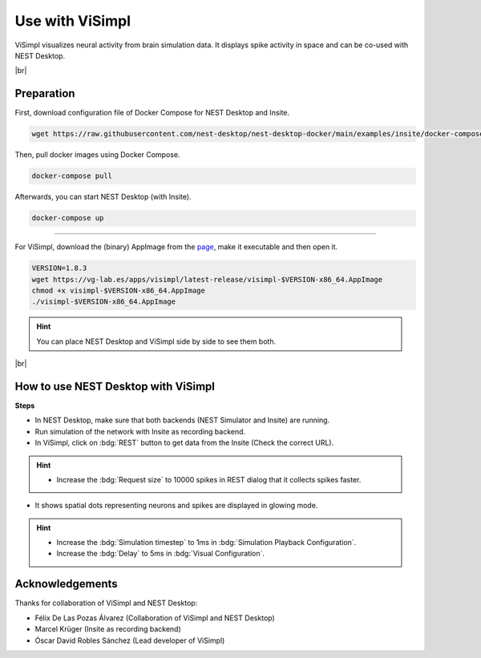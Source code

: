 Use with ViSimpl
================

.. image:: /_static/img/gif/external-visimpl.gif
   :align: left
   :alt: ViSimpl
   :target: #

ViSimpl visualizes neural activity from brain simulation data.
It displays spike activity in space and can be co-used with NEST Desktop.

.. seeAlso::
   For this approach, we need to run the simulation with Insite as recording backend.

   When you want to learn how to use NEST Desktop with Insite,
   please read :doc:`/user/usage-external/simulate-with-insite`.

|br|

.. _usage-with-visimpl-preparation:

Preparation
-----------

First, download configuration file of Docker Compose for NEST Desktop and Insite.

.. code-block:: bash

   wget https://raw.githubusercontent.com/nest-desktop/nest-desktop-docker/main/examples/insite/docker-compose.yml

Then, pull docker images using Docker Compose.

.. code-block:: bash

   docker-compose pull

Afterwards, you can start NEST Desktop (with Insite).

.. code-block:: bash

   docker-compose up

||||

For ViSimpl, download the (binary) AppImage from the `page <https://vg-lab.es/visimpl/#downloads>`__,
make it executable and then open it.

.. code-block:: bash

   VERSION=1.8.3
   wget https://vg-lab.es/apps/visimpl/latest-release/visimpl-$VERSION-x86_64.AppImage
   chmod +x visimpl-$VERSION-x86_64.AppImage
   ./visimpl-$VERSION-x86_64.AppImage

.. hint::
   You can place NEST Desktop and ViSimpl side by side to see them both.


|br|

.. _usage-with-visimpl-how-to-use-nest-desktop-with-visimpl:

How to use NEST Desktop with ViSimpl
------------------------------------

.. image:: /_static/img/screenshots/external/nest-desktop-visimpl.png
   :alt: ViSimpl
   :target: #usage-with-visimpl-how-to-use-nest-desktop-with-visimpl

**Steps**

- In NEST Desktop, make sure that both backends (NEST Simulator and Insite) are running.
- Run simulation of the network with Insite as recording backend.
- In ViSimpl, click on :bdg:`REST` button to get data from the Insite (Check the correct URL).

.. hint::
   - Increase the :bdg:`Request size` to 10000 spikes in REST dialog that it collects spikes faster.

- It shows spatial dots representing neurons and spikes are displayed in glowing mode.

.. hint::
   - Increase the :bdg:`Simulation timestep` to 1ms in :bdg:`Simulation Playback Configuration`.
   - Increase the :bdg:`Delay` to 5ms in :bdg:`Visual Configuration`.



Acknowledgements
----------------

Thanks for collaboration of ViSimpl and NEST Desktop:

- Félix De Las Pozas Álvarez (Collaboration of ViSimpl and NEST Desktop)
- Marcel Krüger (Insite as recording backend)
- Óscar David Robles Sánchez (Lead developer of ViSimpl)
